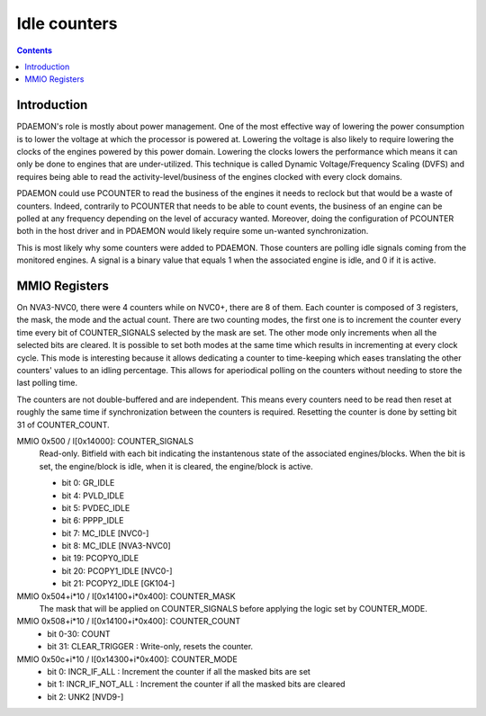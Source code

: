 .. _pdaemon-counter:
.. _pdaemon-io-counter:

=============
Idle counters
=============

.. contents::

Introduction
============

PDAEMON's role is mostly about power management. One of the most effective way
of lowering the power consumption is to lower the voltage at which the processor
is powered at. Lowering the voltage is also likely to require lowering the
clocks of the engines powered by this power domain. Lowering the clocks
lowers the performance which means it can only be done to engines that are
under-utilized. This technique is called Dynamic Voltage/Frequency
Scaling (DVFS) and requires being able to read the activity-level/business of
the engines clocked with every clock domains.

PDAEMON could use PCOUNTER to read the business of the engines it needs to
reclock but that would be a waste of counters. Indeed, contrarily to PCOUNTER
that needs to be able to count events, the business of an engine can be polled
at any frequency depending on the level of accuracy wanted. Moreover, doing the
configuration of PCOUNTER both in the host driver and in PDAEMON would likely
require some un-wanted synchronization.

This is most likely why some counters were added to PDAEMON. Those counters are
polling idle signals coming from the monitored engines. A signal is a binary
value that equals 1 when the associated engine is idle, and 0 if it is active.

.. todo:: check the frequency at which PDAEMON is polling

MMIO Registers
==============

On NVA3-NVC0, there were 4 counters while on NVC0+, there are 8 of them. Each
counter is composed of 3 registers, the mask, the mode and the actual count.
There are two counting modes, the first one is to increment the counter every
time every bit of COUNTER_SIGNALS selected by the mask are set. The other mode
only increments when all the selected bits are cleared. It is possible to
set both modes at the same time which results in incrementing at every clock
cycle. This mode is interesting because it allows dedicating a counter to
time-keeping which eases translating the other counters' values to an idling
percentage. This allows for aperiodical polling on the counters without
needing to store the last polling time.

The counters are not double-buffered and are independent. This means every
counters need to be read then reset at roughly the same time if synchronization
between the counters is required. Resetting the counter is done by setting
bit 31 of COUNTER_COUNT.

MMIO 0x500 / I[0x14000]: COUNTER_SIGNALS
  Read-only. Bitfield with each bit indicating the instantenous state of the
  associated engines/blocks. When the bit is set, the engine/block is idle,
  when it is cleared, the engine/block is active.

  - bit 0: GR_IDLE
  - bit 4: PVLD_IDLE
  - bit 5: PVDEC_IDLE
  - bit 6: PPPP_IDLE
  - bit 7: MC_IDLE [NVC0-]
  - bit 8: MC_IDLE [NVA3-NVC0]
  - bit 19: PCOPY0_IDLE
  - bit 20: PCOPY1_IDLE [NVC0-]
  - bit 21: PCOPY2_IDLE [GK104-]

MMIO 0x504+i*10 / I[0x14100+i*0x400]: COUNTER_MASK
  The mask that will be applied on COUNTER_SIGNALS before applying the logic
  set by COUNTER_MODE.

MMIO 0x508+i*10 / I[0x14100+i*0x400]: COUNTER_COUNT
  - bit 0-30: COUNT
  - bit 31: CLEAR_TRIGGER : Write-only, resets the counter.

MMIO 0x50c+i*10 / I[0x14300+i*0x400]: COUNTER_MODE
  - bit 0: INCR_IF_ALL : Increment the counter if all the masked bits are set
  - bit 1: INCR_IF_NOT_ALL : Increment the counter if all the masked bits are cleared
  - bit 2: UNK2 [NVD9-]
